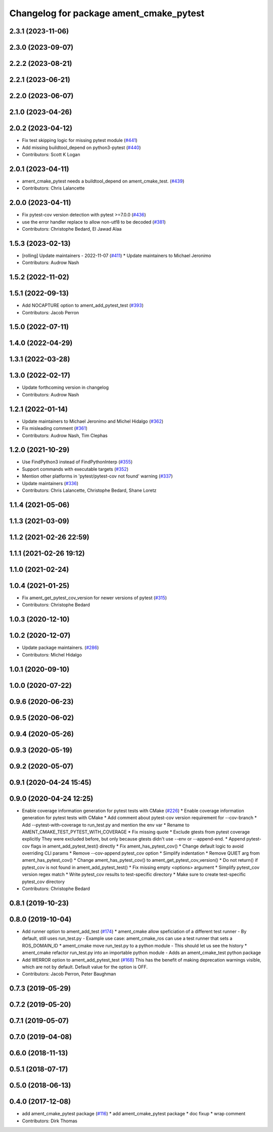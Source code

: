 ^^^^^^^^^^^^^^^^^^^^^^^^^^^^^^^^^^^^^^^^
Changelog for package ament_cmake_pytest
^^^^^^^^^^^^^^^^^^^^^^^^^^^^^^^^^^^^^^^^

2.3.1 (2023-11-06)
------------------

2.3.0 (2023-09-07)
------------------

2.2.2 (2023-08-21)
------------------

2.2.1 (2023-06-21)
------------------

2.2.0 (2023-06-07)
------------------

2.1.0 (2023-04-26)
------------------

2.0.2 (2023-04-12)
------------------
* Fix test skipping logic for missing pytest module (`#441 <https://github.com/ament/ament_cmake/issues/441>`_)
* Add missing buildtool_depend on python3-pytest (`#440 <https://github.com/ament/ament_cmake/issues/440>`_)
* Contributors: Scott K Logan

2.0.1 (2023-04-11)
------------------
* ament_cmake_pytest needs a buildtool_depend on ament_cmake_test. (`#439 <https://github.com/ament/ament_cmake/issues/439>`_)
* Contributors: Chris Lalancette

2.0.0 (2023-04-11)
------------------
* Fix pytest-cov version detection with pytest >=7.0.0 (`#436 <https://github.com/ament/ament_cmake/issues/436>`_)
* use the error handler replace to allow non-utf8 to be decoded (`#381 <https://github.com/ament/ament_cmake/issues/381>`_)
* Contributors: Christophe Bedard, El Jawad Alaa

1.5.3 (2023-02-13)
------------------
* [rolling] Update maintainers - 2022-11-07 (`#411 <https://github.com/ament/ament_cmake/issues/411>`_)
  * Update maintainers to Michael Jeronimo
* Contributors: Audrow Nash

1.5.2 (2022-11-02)
------------------

1.5.1 (2022-09-13)
------------------
* Add NOCAPTURE option to ament_add_pytest_test (`#393 <https://github.com/ament/ament_cmake/issues/393>`_)
* Contributors: Jacob Perron

1.5.0 (2022-07-11)
------------------

1.4.0 (2022-04-29)
------------------

1.3.1 (2022-03-28)
------------------

1.3.0 (2022-02-17)
------------------
* Update forthcoming version in changelog
* Contributors: Audrow Nash

1.2.1 (2022-01-14)
------------------
* Update maintainers to Michael Jeronimo and Michel Hidalgo (`#362 <https://github.com/ament/ament_cmake/issues/362>`_)
* Fix misleading comment (`#361 <https://github.com/ament/ament_cmake/issues/361>`_)
* Contributors: Audrow Nash, Tim Clephas

1.2.0 (2021-10-29)
------------------
* Use FindPython3 instead of FindPythonInterp (`#355 <https://github.com/ament/ament_cmake/issues/355>`_)
* Support commands with executable targets (`#352 <https://github.com/ament/ament_cmake/issues/352>`_)
* Mention other platforms in 'pytest/pytest-cov not found' warning (`#337 <https://github.com/ament/ament_cmake/issues/337>`_)
* Update maintainers (`#336 <https://github.com/ament/ament_cmake/issues/336>`_)
* Contributors: Chris Lalancette, Christophe Bedard, Shane Loretz

1.1.4 (2021-05-06)
------------------

1.1.3 (2021-03-09)
------------------

1.1.2 (2021-02-26 22:59)
------------------------

1.1.1 (2021-02-26 19:12)
------------------------

1.1.0 (2021-02-24)
------------------

1.0.4 (2021-01-25)
------------------
* Fix ament_get_pytest_cov_version for newer versions of pytest (`#315 <https://github.com/ament/ament_cmake/issues/315>`_)
* Contributors: Christophe Bedard

1.0.3 (2020-12-10)
------------------

1.0.2 (2020-12-07)
------------------
* Update package maintainers. (`#286 <https://github.com/ament/ament_cmake/issues/286>`_)
* Contributors: Michel Hidalgo

1.0.1 (2020-09-10)
------------------

1.0.0 (2020-07-22)
------------------

0.9.6 (2020-06-23)
------------------

0.9.5 (2020-06-02)
------------------

0.9.4 (2020-05-26)
------------------

0.9.3 (2020-05-19)
------------------

0.9.2 (2020-05-07)
------------------

0.9.1 (2020-04-24 15:45)
------------------------

0.9.0 (2020-04-24 12:25)
------------------------
* Enable coverage information generation for pytest tests with CMake (`#226 <https://github.com/ament/ament_cmake/issues/226>`_)
  * Enable coverage information generation for pytest tests with CMake
  * Add comment about pytest-cov version requirement for --cov-branch
  * Add --pytest-with-coverage to run_test.py and mention the env var
  * Rename to AMENT_CMAKE_TEST_PYTEST_WITH_COVERAGE
  * Fix missing quote
  * Exclude gtests from pytest coverage explicitly
  They were excluded before, but only because gtests didn't use --env or --append-end.
  * Append pytest-cov flags in ament_add_pytest_test() directly
  * Fix ament_has_pytest_cov()
  * Change default logic to avoid overriding CLI params
  * Remove --cov-append pytest_cov option
  * Simplify indentation
  * Remove QUIET arg from ament_has_pytest_cov()
  * Change ament_has_pytest_cov() to ament_get_pytest_cov_version()
  * Do not return() if pytest_cov is not found in ament_add_pytest_test()
  * Fix missing empty <options> argument
  * Simplify pytest_cov version regex match
  * Write pytest_cov results to test-specific directory
  * Make sure to create test-specific pytest_cov directory
* Contributors: Christophe Bedard

0.8.1 (2019-10-23)
------------------

0.8.0 (2019-10-04)
------------------
* Add runner option to ament_add_test (`#174 <https://github.com/ament/ament_cmake/issues/174>`_)
  * ament_cmake allow speficiation of a different test runner
  - By default, still uses run_test.py
  - Example use case: ament_cmake_ros can use a test runner that sets a ROS_DOMAIN_ID
  * ament_cmake move run_test.py to a python module
  - This should let us see the history
  * ament_cmake refactor run_test.py into an importable python module
  - Adds an ament_cmake_test python package
* Add WERROR option to ament_add_pytest_test (`#168 <https://github.com/ament/ament_cmake/issues/168>`_)
  This has the benefit of making deprecation warnings visible, which are not by default.
  Default value for the option is OFF.
* Contributors: Jacob Perron, Peter Baughman

0.7.3 (2019-05-29)
------------------

0.7.2 (2019-05-20)
------------------

0.7.1 (2019-05-07)
------------------

0.7.0 (2019-04-08)
------------------

0.6.0 (2018-11-13)
------------------

0.5.1 (2018-07-17)
------------------

0.5.0 (2018-06-13)
------------------

0.4.0 (2017-12-08)
------------------
* add ament_cmake_pytest package (`#116 <https://github.com/ament/ament_cmake/issues/116>`_)
  * add ament_cmake_pytest package
  * doc fixup
  * wrap comment
* Contributors: Dirk Thomas
